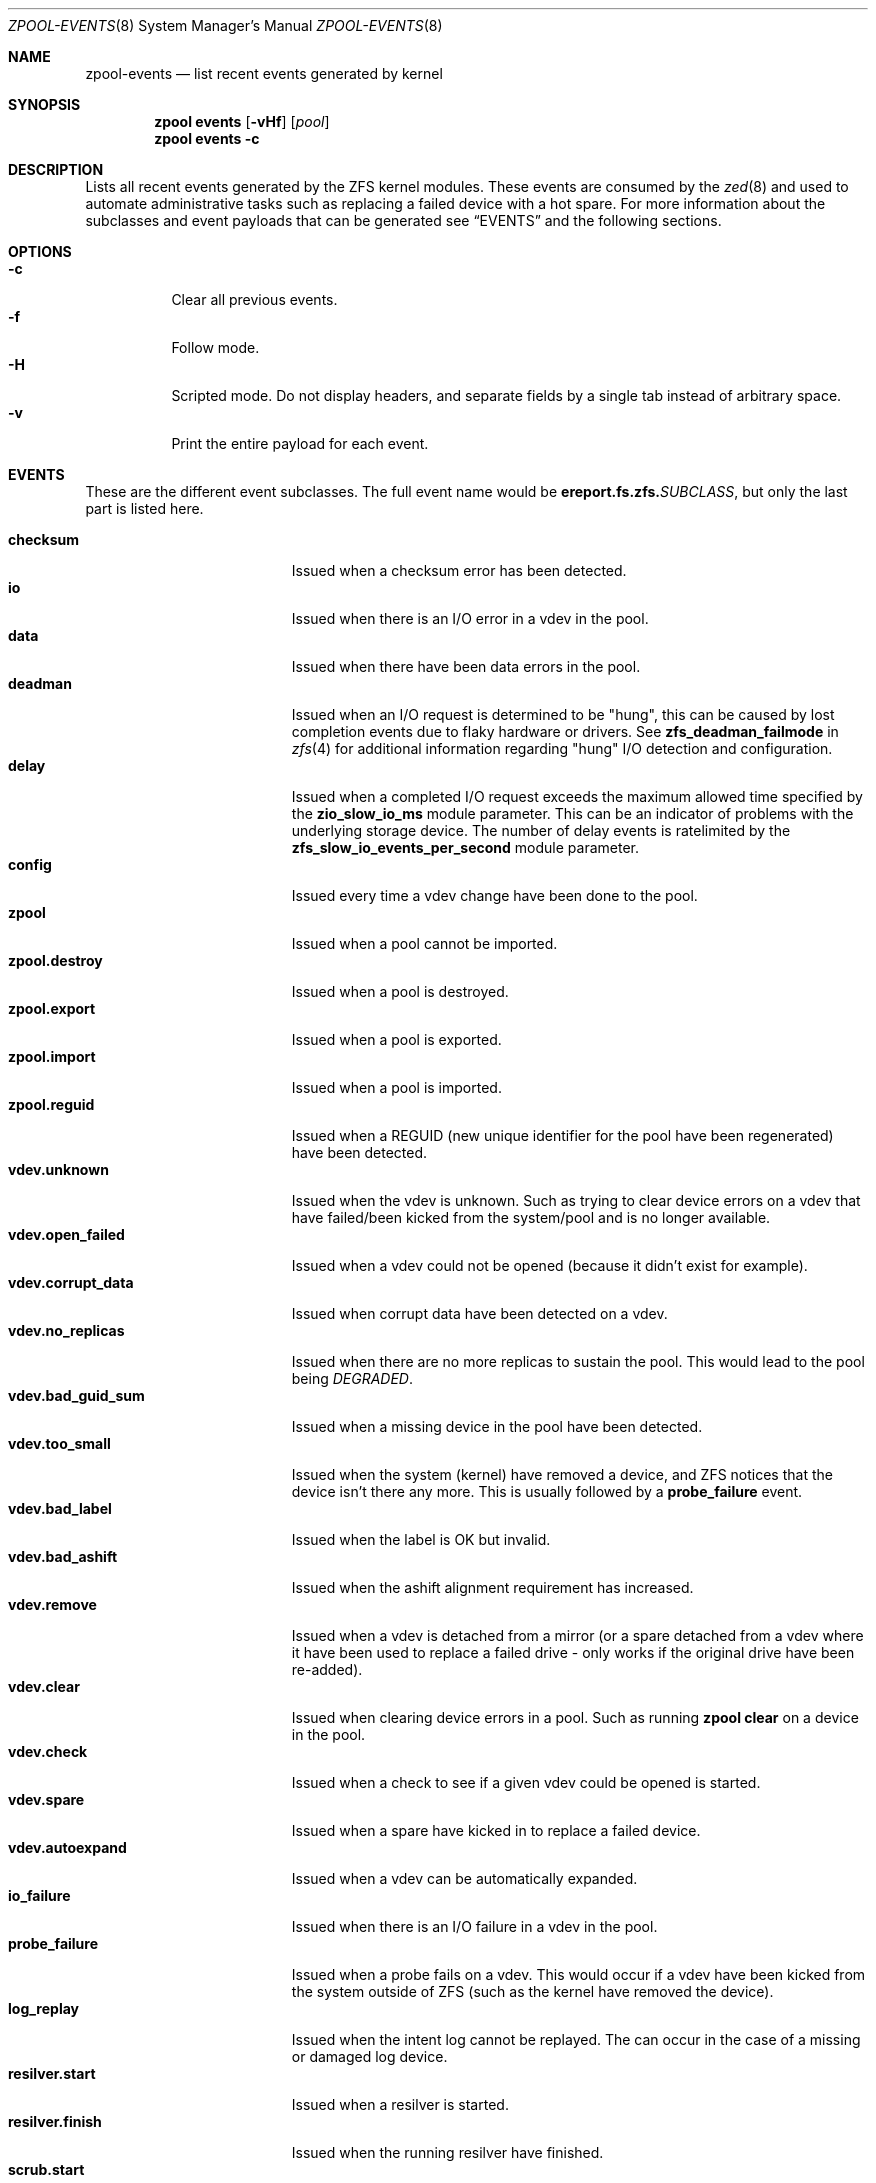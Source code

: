 .\"
.\" CDDL HEADER START
.\"
.\" The contents of this file are subject to the terms of the
.\" Common Development and Distribution License (the "License").
.\" You may not use this file except in compliance with the License.
.\"
.\" You can obtain a copy of the license at usr/src/OPENSOLARIS.LICENSE
.\" or https://opensource.org/licenses/CDDL-1.0.
.\" See the License for the specific language governing permissions
.\" and limitations under the License.
.\"
.\" When distributing Covered Code, include this CDDL HEADER in each
.\" file and include the License file at usr/src/OPENSOLARIS.LICENSE.
.\" If applicable, add the following below this CDDL HEADER, with the
.\" fields enclosed by brackets "[]" replaced with your own identifying
.\" information: Portions Copyright [yyyy] [name of copyright owner]
.\"
.\" CDDL HEADER END
.\"
.\" Copyright (c) 2007, Sun Microsystems, Inc. All Rights Reserved.
.\" Copyright (c) 2012, 2018 by Delphix. All rights reserved.
.\" Copyright (c) 2012 Cyril Plisko. All Rights Reserved.
.\" Copyright (c) 2017 Datto Inc.
.\" Copyright (c) 2018 George Melikov. All Rights Reserved.
.\" Copyright 2017 Nexenta Systems, Inc.
.\" Copyright (c) 2017 Open-E, Inc. All Rights Reserved.
.\" Copyright (c) 2024, Klara Inc.
.\"
.Dd February 28, 2024
.Dt ZPOOL-EVENTS 8
.Os
.
.Sh NAME
.Nm zpool-events
.Nd list recent events generated by kernel
.Sh SYNOPSIS
.Nm zpool
.Cm events
.Op Fl vHf
.Op Ar pool
.Nm zpool
.Cm events
.Fl c
.
.Sh DESCRIPTION
Lists all recent events generated by the ZFS kernel modules.
These events are consumed by the
.Xr zed 8
and used to automate administrative tasks such as replacing a failed device
with a hot spare.
For more information about the subclasses and event payloads
that can be generated see
.Sx EVENTS
and the following sections.
.
.Sh OPTIONS
.Bl -tag -compact -width Ds
.It Fl c
Clear all previous events.
.It Fl f
Follow mode.
.It Fl H
Scripted mode.
Do not display headers, and separate fields by a
single tab instead of arbitrary space.
.It Fl v
Print the entire payload for each event.
.El
.
.Sh EVENTS
These are the different event subclasses.
The full event name would be
.Sy ereport.fs.zfs.\& Ns Em SUBCLASS ,
but only the last part is listed here.
.Pp
.Bl -tag -compact -width "vdev.bad_guid_sum"
.It Sy checksum
Issued when a checksum error has been detected.
.It Sy io
Issued when there is an I/O error in a vdev in the pool.
.It Sy data
Issued when there have been data errors in the pool.
.It Sy deadman
Issued when an I/O request is determined to be "hung", this can be caused
by lost completion events due to flaky hardware or drivers.
See
.Sy zfs_deadman_failmode
in
.Xr zfs 4
for additional information regarding "hung" I/O detection and configuration.
.It Sy delay
Issued when a completed I/O request exceeds the maximum allowed time
specified by the
.Sy zio_slow_io_ms
module parameter.
This can be an indicator of problems with the underlying storage device.
The number of delay events is ratelimited by the
.Sy zfs_slow_io_events_per_second
module parameter.
.It Sy config
Issued every time a vdev change have been done to the pool.
.It Sy zpool
Issued when a pool cannot be imported.
.It Sy zpool.destroy
Issued when a pool is destroyed.
.It Sy zpool.export
Issued when a pool is exported.
.It Sy zpool.import
Issued when a pool is imported.
.It Sy zpool.reguid
Issued when a REGUID (new unique identifier for the pool have been regenerated)
have been detected.
.It Sy vdev.unknown
Issued when the vdev is unknown.
Such as trying to clear device errors on a vdev that have failed/been kicked
from the system/pool and is no longer available.
.It Sy vdev.open_failed
Issued when a vdev could not be opened (because it didn't exist for example).
.It Sy vdev.corrupt_data
Issued when corrupt data have been detected on a vdev.
.It Sy vdev.no_replicas
Issued when there are no more replicas to sustain the pool.
This would lead to the pool being
.Em DEGRADED .
.It Sy vdev.bad_guid_sum
Issued when a missing device in the pool have been detected.
.It Sy vdev.too_small
Issued when the system (kernel) have removed a device, and ZFS
notices that the device isn't there any more.
This is usually followed by a
.Sy probe_failure
event.
.It Sy vdev.bad_label
Issued when the label is OK but invalid.
.It Sy vdev.bad_ashift
Issued when the ashift alignment requirement has increased.
.It Sy vdev.remove
Issued when a vdev is detached from a mirror (or a spare detached from a
vdev where it have been used to replace a failed drive - only works if
the original drive have been re-added).
.It Sy vdev.clear
Issued when clearing device errors in a pool.
Such as running
.Nm zpool Cm clear
on a device in the pool.
.It Sy vdev.check
Issued when a check to see if a given vdev could be opened is started.
.It Sy vdev.spare
Issued when a spare have kicked in to replace a failed device.
.It Sy vdev.autoexpand
Issued when a vdev can be automatically expanded.
.It Sy io_failure
Issued when there is an I/O failure in a vdev in the pool.
.It Sy probe_failure
Issued when a probe fails on a vdev.
This would occur if a vdev
have been kicked from the system outside of ZFS (such as the kernel
have removed the device).
.It Sy log_replay
Issued when the intent log cannot be replayed.
The can occur in the case of a missing or damaged log device.
.It Sy resilver.start
Issued when a resilver is started.
.It Sy resilver.finish
Issued when the running resilver have finished.
.It Sy scrub.start
Issued when a scrub is started on a pool.
.It Sy scrub.finish
Issued when a pool has finished scrubbing.
.It Sy scrub.abort
Issued when a scrub is aborted on a pool.
.It Sy scrub.resume
Issued when a scrub is resumed on a pool.
.It Sy scrub.paused
Issued when a scrub is paused on a pool.
.It Sy bootfs.vdev.attach
.El
.
.Sh PAYLOADS
This is the payload (data, information) that accompanies an
event.
.Pp
For
.Xr zed 8 ,
these are set to uppercase and prefixed with
.Sy ZEVENT_ .
.Pp
.Bl -tag -compact -width "vdev_cksum_errors"
.It Sy pool
Pool name.
.It Sy pool_failmode
Failmode -
.Sy wait ,
.Sy continue ,
or
.Sy panic .
See the
.Sy failmode
property in
.Xr zpoolprops 7
for more information.
.It Sy pool_guid
The GUID of the pool.
.It Sy pool_context
The load state for the pool (0=none, 1=open, 2=import, 3=tryimport, 4=recover
5=error).
.It Sy vdev_guid
The GUID of the vdev in question (the vdev failing or operated upon with
.Nm zpool Cm clear ,
etc.).
.It Sy vdev_type
Type of vdev -
.Sy disk ,
.Sy file ,
.Sy mirror ,
etc.
See the
.Sy Virtual Devices
section of
.Xr zpoolconcepts 7
for more information on possible values.
.It Sy vdev_path
Full path of the vdev, including any
.Em -partX .
.It Sy vdev_devid
ID of vdev (if any).
.It Sy vdev_fru
Physical FRU location.
.It Sy vdev_state
State of vdev (0=uninitialized, 1=closed, 2=offline, 3=removed, 4=failed to
open, 5=faulted, 6=degraded, 7=healthy).
.It Sy vdev_ashift
The ashift value of the vdev.
.It Sy vdev_complete_ts
The time the last I/O request completed for the specified vdev.
.It Sy vdev_delta_ts
The time since the last I/O request completed for the specified vdev.
.It Sy vdev_spare_paths
List of spares, including full path and any
.Em -partX .
.It Sy vdev_spare_guids
GUID(s) of spares.
.It Sy vdev_read_errors
How many read errors that have been detected on the vdev.
.It Sy vdev_write_errors
How many write errors that have been detected on the vdev.
.It Sy vdev_cksum_errors
How many checksum errors that have been detected on the vdev.
.It Sy parent_guid
GUID of the vdev parent.
.It Sy parent_type
Type of parent.
See
.Sy vdev_type .
.It Sy parent_path
Path of the vdev parent (if any).
.It Sy parent_devid
ID of the vdev parent (if any).
.It Sy zio_objset
The object set number for a given I/O request.
.It Sy zio_object
The object number for a given I/O request.
.It Sy zio_level
The indirect level for the block.
Level 0 is the lowest level and includes data blocks.
Values > 0 indicate metadata blocks at the appropriate level.
.It Sy zio_blkid
The block ID for a given I/O request.
.It Sy zio_err
The error number for a failure when handling a given I/O request,
compatible with
.Xr errno 3
with the value of
.Sy EBADE
used to indicate a ZFS checksum error.
.It Sy zio_offset
The offset in bytes of where to write the I/O request for the specified vdev.
.It Sy zio_size
The size in bytes of the I/O request.
.It Sy zio_flags
The current flags describing how the I/O request should be handled.
See the
.Sy I/O FLAGS
section for the full list of I/O flags.
.It Sy zio_stage
The current stage of the I/O in the pipeline.
See the
.Sy I/O STAGES
section for a full list of all the I/O stages.
.It Sy zio_pipeline
The valid pipeline stages for the I/O.
See the
.Sy I/O STAGES
section for a full list of all the I/O stages.
.It Sy zio_delay
The time elapsed (in nanoseconds) waiting for the block layer to complete the
I/O request.
Unlike
.Sy zio_delta ,
this does not include any vdev queuing time and is
therefore solely a measure of the block layer performance.
.It Sy zio_timestamp
The time when a given I/O request was submitted.
.It Sy zio_delta
The time required to service a given I/O request.
.It Sy prev_state
The previous state of the vdev.
.It Sy cksum_algorithm
Checksum algorithm used.
See
.Xr zfsprops 7
for more information on the available checksum algorithms.
.It Sy cksum_byteswap
Whether or not the data is byteswapped.
.It Sy bad_ranges
.No [\& Ns Ar start , end )
pairs of corruption offsets.
Offsets are always aligned on a 64-bit boundary,
and can include some gaps of non-corruption.
(See
.Sy bad_ranges_min_gap )
.It Sy bad_ranges_min_gap
In order to bound the size of the
.Sy bad_ranges
array, gaps of non-corruption
less than or equal to
.Sy bad_ranges_min_gap
bytes have been merged with
adjacent corruption.
Always at least 8 bytes, since corruption is detected on a 64-bit word basis.
.It Sy bad_range_sets
This array has one element per range in
.Sy bad_ranges .
Each element contains
the count of bits in that range which were clear in the good data and set
in the bad data.
.It Sy bad_range_clears
This array has one element per range in
.Sy bad_ranges .
Each element contains
the count of bits for that range which were set in the good data and clear in
the bad data.
.It Sy bad_set_bits
If this field exists, it is an array of
.Pq Ar bad data No & ~( Ns Ar good data ) ;
that is, the bits set in the bad data which are cleared in the good data.
Each element corresponds a byte whose offset is in a range in
.Sy bad_ranges ,
and the array is ordered by offset.
Thus, the first element is the first byte in the first
.Sy bad_ranges
range, and the last element is the last byte in the last
.Sy bad_ranges
range.
.It Sy bad_cleared_bits
Like
.Sy bad_set_bits ,
but contains
.Pq Ar good data No & ~( Ns Ar bad data ) ;
that is, the bits set in the good data which are cleared in the bad data.
.El
.
.Sh I/O STAGES
The ZFS I/O pipeline is comprised of various stages which are defined below.
The individual stages are used to construct these basic I/O
operations: Read, Write, Free, Claim, Flush and Trim.
These stages may be
set on an event to describe the life cycle of a given I/O request.
.Pp
.TS
tab(:);
l l l .
Stage:Bit Mask:Operations
_:_:_
ZIO_STAGE_OPEN:0x00000001:RWFCXT

ZIO_STAGE_READ_BP_INIT:0x00000002:R-----
ZIO_STAGE_WRITE_BP_INIT:0x00000004:-W----
ZIO_STAGE_FREE_BP_INIT:0x00000008:--F---
ZIO_STAGE_ISSUE_ASYNC:0x00000010:-WF--T
ZIO_STAGE_WRITE_COMPRESS:0x00000020:-W----

ZIO_STAGE_ENCRYPT:0x00000040:-W----
ZIO_STAGE_CHECKSUM_GENERATE:0x00000080:-W----

ZIO_STAGE_NOP_WRITE:0x00000100:-W----

ZIO_STAGE_BRT_FREE:0x00000200:--F---

ZIO_STAGE_DDT_READ_START:0x00000400:R-----
ZIO_STAGE_DDT_READ_DONE:0x00000800:R-----
ZIO_STAGE_DDT_WRITE:0x00001000:-W----
ZIO_STAGE_DDT_FREE:0x00002000:--F---

ZIO_STAGE_GANG_ASSEMBLE:0x00004000:RWFC--
ZIO_STAGE_GANG_ISSUE:0x00008000:RWFC--

ZIO_STAGE_DVA_THROTTLE:0x00010000:-W----
ZIO_STAGE_DVA_ALLOCATE:0x00020000:-W----
ZIO_STAGE_DVA_FREE:0x00040000:--F---
ZIO_STAGE_DVA_CLAIM:0x00080000:---C--

ZIO_STAGE_READY:0x00100000:RWFCIT

ZIO_STAGE_VDEV_IO_START:0x00200000:RW--XT
ZIO_STAGE_VDEV_IO_DONE:0x00400000:RW--XT
ZIO_STAGE_VDEV_IO_ASSESS:0x00800000:RW--XT

ZIO_STAGE_CHECKSUM_VERIFY:0x01000000:R-----

ZIO_STAGE_DONE:0x02000000:RWFCXT
.TE
.
.Sh I/O FLAGS
Every I/O request in the pipeline contains a set of flags which describe its
function and are used to govern its behavior.
These flags will be set in an event as a
.Sy zio_flags
payload entry.
.Pp
.TS
tab(:);
l l .
Flag:Bit Mask
_:_
ZIO_FLAG_DONT_AGGREGATE:0x00000001
ZIO_FLAG_IO_REPAIR:0x00000002
ZIO_FLAG_SELF_HEAL:0x00000004
ZIO_FLAG_RESILVER:0x00000008
ZIO_FLAG_SCRUB:0x00000010
ZIO_FLAG_SCAN_THREAD:0x00000020
ZIO_FLAG_PHYSICAL:0x00000040

ZIO_FLAG_CANFAIL:0x00000080
ZIO_FLAG_SPECULATIVE:0x00000100
ZIO_FLAG_CONFIG_WRITER:0x00000200
ZIO_FLAG_DONT_RETRY:0x00000400
ZIO_FLAG_NODATA:0x00001000
ZIO_FLAG_INDUCE_DAMAGE:0x00002000

ZIO_FLAG_IO_ALLOCATING:0x00004000
ZIO_FLAG_IO_RETRY:0x00008000
ZIO_FLAG_PROBE:0x00010000
ZIO_FLAG_TRYHARD:0x00020000
ZIO_FLAG_OPTIONAL:0x00040000

ZIO_FLAG_DONT_QUEUE:0x00080000
ZIO_FLAG_DONT_PROPAGATE:0x00100000
ZIO_FLAG_IO_BYPASS:0x00200000
ZIO_FLAG_IO_REWRITE:0x00400000
ZIO_FLAG_RAW_COMPRESS:0x00800000
ZIO_FLAG_RAW_ENCRYPT:0x01000000

ZIO_FLAG_GANG_CHILD:0x02000000
ZIO_FLAG_DDT_CHILD:0x04000000
ZIO_FLAG_GODFATHER:0x08000000
ZIO_FLAG_NOPWRITE:0x10000000
ZIO_FLAG_REEXECUTED:0x20000000
ZIO_FLAG_DELEGATED:0x40000000
ZIO_FLAG_FASTWRITE:0x80000000
.TE
.
.Sh SEE ALSO
.Xr zfs 4 ,
.Xr zed 8 ,
.Xr zpool-wait 8
